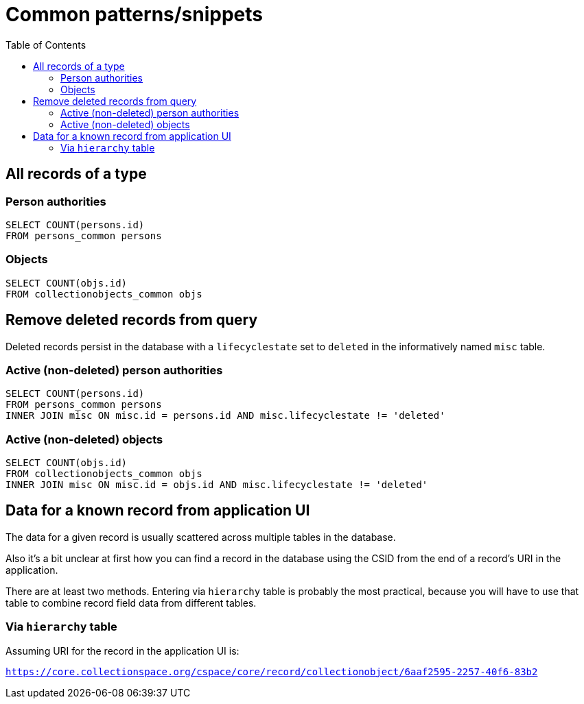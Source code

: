 :toc:
:toc-placement!:
:toclevels: 4

= Common patterns/snippets


toc::[]

== All records of a type

=== Person authorities

[source,sql]
----
SELECT COUNT(persons.id)
FROM persons_common persons
----

=== Objects

[source,sql]
----
SELECT COUNT(objs.id)
FROM collectionobjects_common objs
----

== Remove deleted records from query

Deleted records persist in the database with a `lifecyclestate` set to `deleted` in the informatively named `misc` table.

=== Active (non-deleted) person authorities

[source,sql]
----
SELECT COUNT(persons.id)
FROM persons_common persons
INNER JOIN misc ON misc.id = persons.id AND misc.lifecyclestate != 'deleted'
----

=== Active (non-deleted) objects

[source,sql]
----
SELECT COUNT(objs.id)
FROM collectionobjects_common objs
INNER JOIN misc ON misc.id = objs.id AND misc.lifecyclestate != 'deleted'
----

== Data for a known record from application UI

The data for a given record is usually scattered across multiple tables in the database.

Also it's a bit unclear at first how you can find a record in the database using the CSID from the end of a record's URI in the application.

There are at least two methods. Entering via `hierarchy` table is probably the most practical, because you will have to use that table to combine record field data from different tables.

=== Via `hierarchy` table

Assuming URI for the record in the application UI is:

`https://core.collectionspace.org/cspace/core/record/collectionobject/6aaf2595-2257-40f6-83b2`


